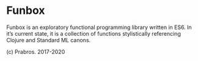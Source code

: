 * Funbox

Funbox is an exploratory functional programming library written in ES6. In it’s current state, it is a collection of functions stylistically referencing Clojure and Standard ML canons.

  (c) Prabros. 2017-2020
